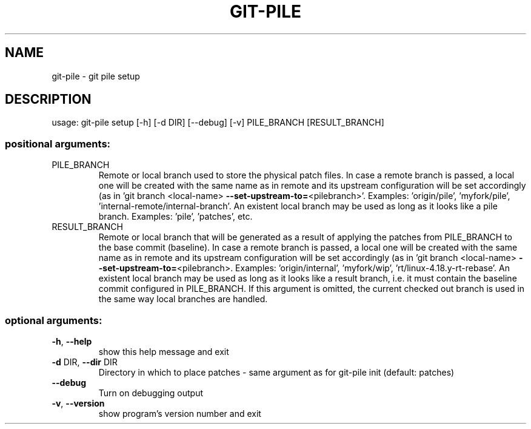 .\" DO NOT MODIFY THIS FILE!  It was generated by help2man 1.47.6.
.TH GIT-PILE "1" "November 2018" "git-pile setup 1" "User Commands"
.SH NAME
git-pile \- git pile setup
.SH DESCRIPTION
usage: git\-pile setup [\-h] [\-d DIR] [\-\-debug] [\-v] PILE_BRANCH [RESULT_BRANCH]
.SS "positional arguments:"
.TP
PILE_BRANCH
Remote or local branch used to store the physical patch
files. In case a remote branch is passed, a local one
will be created with the same name as in remote and its
upstream configuration will be set accordingly (as in
\&'git branch <local\-name> \fB\-\-set\-upstream\-to=\fR<pilebranch>'. Examples: 'origin/pile', 'myfork/pile',
\&'internal\-remote/internal\-branch'. An existent local
branch may be used as long as it looks like a pile
branch. Examples: 'pile', 'patches', etc.
.TP
RESULT_BRANCH
Remote or local branch that will be generated as a result
of applying the patches from PILE_BRANCH to the base
commit (baseline). In case a remote branch is passed, a
local one will be created with the same name as in remote
and its upstream configuration will be set accordingly
(as in 'git branch <local\-name> \fB\-\-set\-upstream\-to=\fR<pilebranch>. Examples: 'origin/internal', 'myfork/wip',
\&'rt/linux\-4.18.y\-rt\-rebase'. An existent local branch may
be used as long as it looks like a result branch, i.e. it
must contain the baseline commit configured in
PILE_BRANCH. If this argument is omitted, the current
checked out branch is used in the same way local branches
are handled.
.SS "optional arguments:"
.TP
\fB\-h\fR, \fB\-\-help\fR
show this help message and exit
.TP
\fB\-d\fR DIR, \fB\-\-dir\fR DIR
Directory in which to place patches \- same argument as
for git\-pile init (default: patches)
.TP
\fB\-\-debug\fR
Turn on debugging output
.TP
\fB\-v\fR, \fB\-\-version\fR
show program's version number and exit
